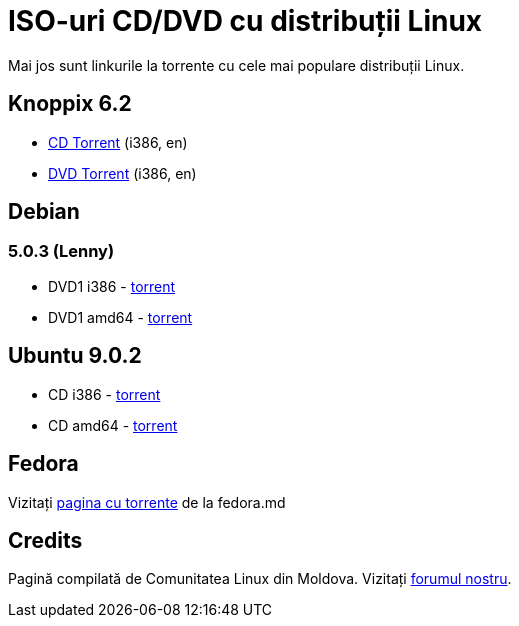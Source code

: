 = ISO-uri CD/DVD cu distribuții Linux

Mai jos sunt linkurile la torrente cu cele mai populare distribuții Linux.

== Knoppix 6.2

* link:http://files.kirsan.md/linux-torrents/knoppix_62_i386_cd.torrent[CD Torrent] (i386, en)
* link:http://files.kirsan.md/linux-torrents/knoppix_62_i386_dvd.torrent[DVD Torrent] (i386, en)

== Debian

=== 5.0.3 (Lenny)

* DVD1 i386 - link:http://files.kirsan.md/linux-torrents/debian_503_i386_md.torrent[torrent]
* DVD1 amd64 - link:http://files.kirsan.md/linux-torrents/debian_503_amd64_md.torrent[torrent]

== Ubuntu 9.0.2

* CD i386 -
  link:http://files.kirsan.md/linux-torrents/ubuntu_902_i386_cd.torrent[torrent]
* CD amd64 - link:http://files.kirsan.md/linux-torrents/ubuntu_902_amd64_cd.torrent[torrent]

== Fedora

Vizitați link:http://torrent.fedoramd.org/[pagina cu torrente] de la fedora.md

== Credits

Pagină compilată de Comunitatea Linux din Moldova.
Vizitați link:http://forum.linux.md[forumul nostru].
